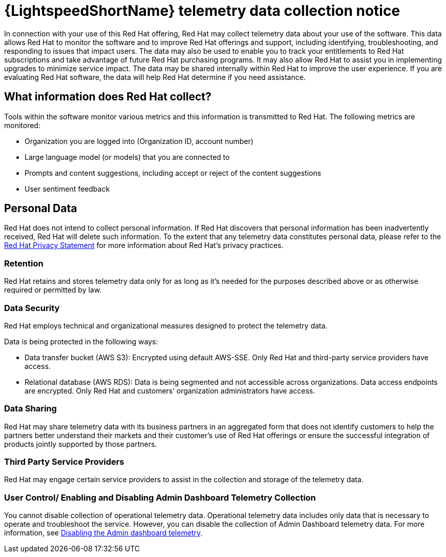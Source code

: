 :_content-type: CONCEPT

[id="telemetry-data-collection-notice_{context}"]
= {LightspeedShortName} telemetry data collection notice

In connection with your use of this Red Hat offering, Red Hat may collect telemetry data about your use of the software. This data allows Red Hat to monitor the software and to improve Red Hat offerings and support, including identifying, troubleshooting, and responding to issues that impact users. The data may also be used to enable you to track your entitlements to Red Hat subscriptions and take advantage of future Red Hat purchasing programs. It may also allow Red Hat to assist you in implementing upgrades to minimize service impact. The data may be shared internally within Red Hat to improve the user experience.  If you are evaluating Red Hat software, the data will help Red Hat determine if you need assistance.

== What information does Red Hat collect?

Tools within the software monitor various metrics and this information is transmitted to Red Hat.  The following metrics are monitored:

* Organization you are logged into (Organization ID, account number)
* Large language model (or models) that you are connected to 
* Prompts and content suggestions, including accept or reject of the content suggestions
* User sentiment feedback

== Personal Data
Red Hat does not intend to collect personal information. If Red Hat discovers that personal information has been inadvertently received, Red Hat will delete such information. To the extent that any telemetry data constitutes personal data, please refer to the link:https://www.redhat.com/en/about/privacy-policy[Red Hat Privacy Statement] for more information about Red Hat's privacy practices. 
 
=== Retention
Red Hat retains and stores telemetry data only for as long as it’s needed for the purposes described above or as otherwise required or permitted by law.

=== Data Security
Red Hat employs technical and organizational measures designed to protect the telemetry data. 

Data is being protected in the following ways:

* Data transfer bucket (AWS S3): Encrypted using default AWS-SSE. Only Red Hat and third-party service providers have access.

* Relational database (AWS RDS): Data is being segmented and not accessible across organizations. Data access endpoints are encrypted. Only Red Hat and customers’ organization administrators have access. 

=== Data Sharing
Red Hat may share telemetry data with its business partners in an aggregated form that does not identify customers to help the partners better understand their markets and their customer's use of Red Hat offerings or ensure the successful integration of products jointly supported by those partners. 

=== Third Party Service Providers
Red Hat may engage certain service providers to assist in the collection and storage of the telemetry data.

=== User Control/ Enabling and Disabling Admin Dashboard Telemetry Collection
You cannot disable collection of operational telemetry data. Operational telemetry data includes only data that is necessary to operate and troubleshoot the service. However, you can disable the collection of Admin Dashboard telemetry data. For more information, see xref:disable-admin-dashboard-telemetry_managing-admin-dashboard-telemetry[Disabling the Admin dashboard telemetry]. 